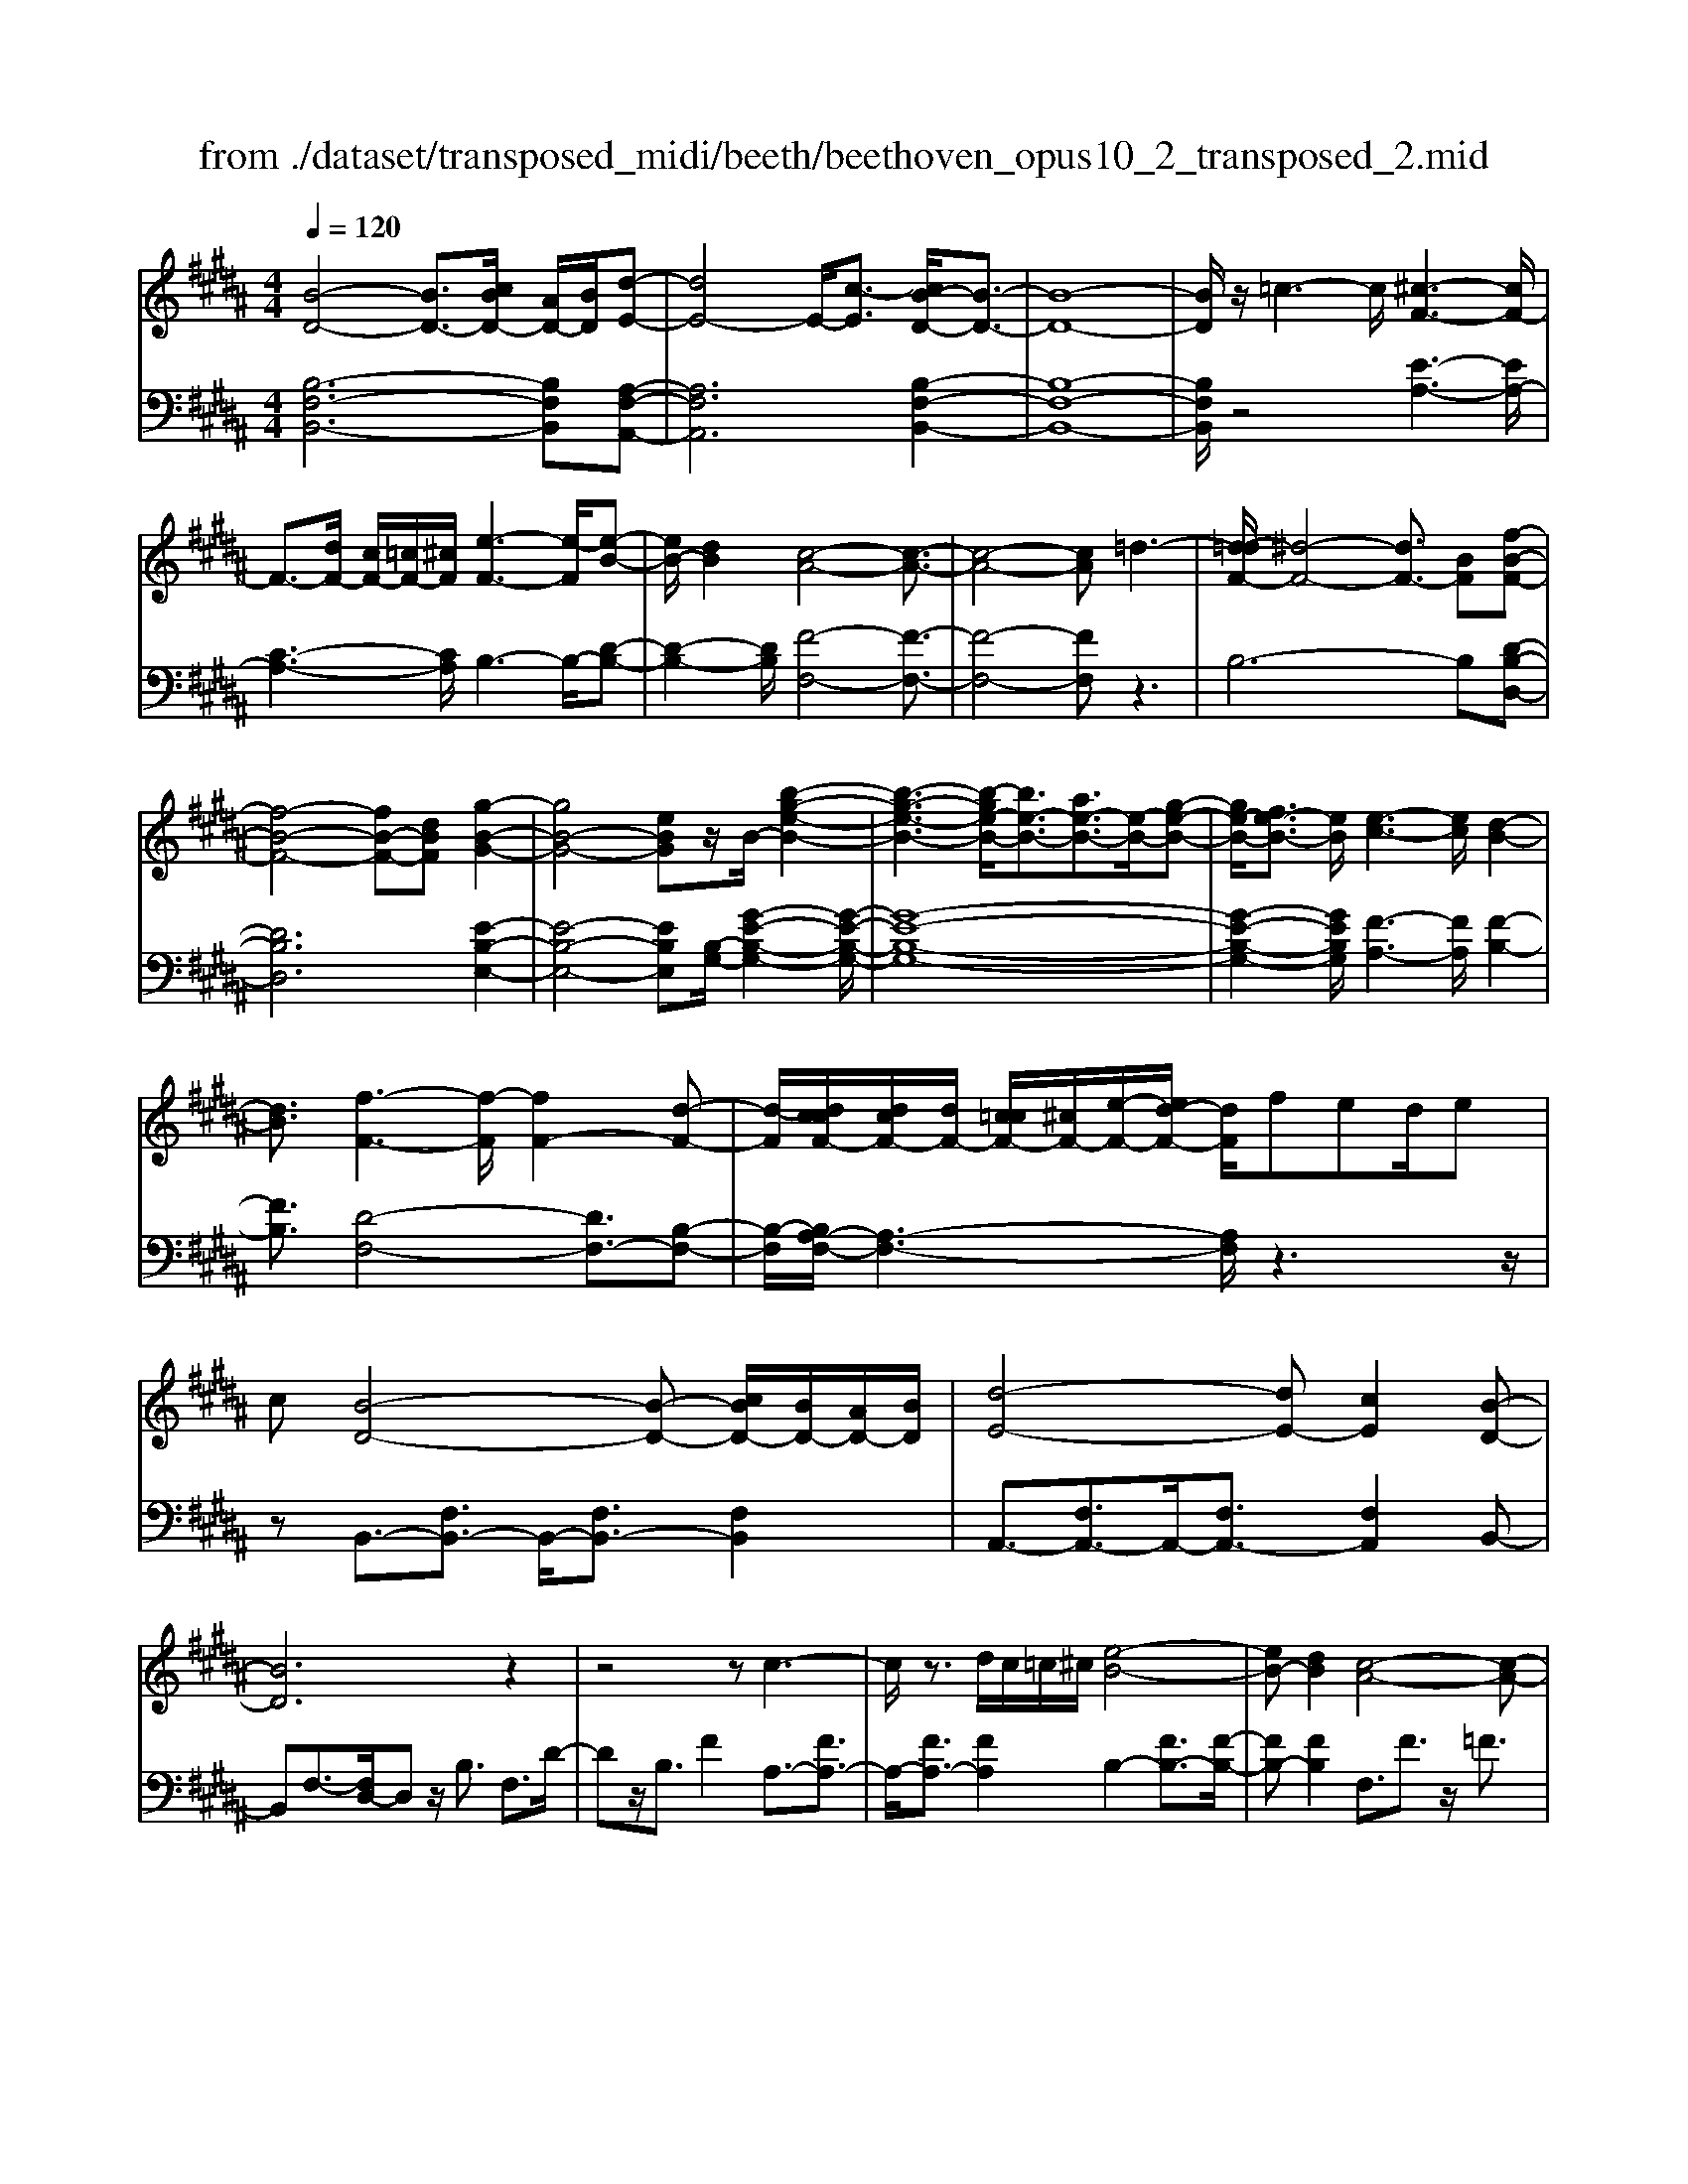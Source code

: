 X: 1
T: from ./dataset/transposed_midi/beeth/beethoven_opus10_2_transposed_2.mid
M: 4/4
L: 1/8
Q:1/4=120
% Last note suggests Phrygian mode tune
K:B % 5 sharps
V:1
%%MIDI program 0
[B-D-]4 [BD-]3/2[cBD-]/2 [AD-]/2[BD]/2[d-E-]| \
[dE-]4 E/2-[c-E]3/2 [cB-D-]/2[B-D-]3/2| \
[B-D-]8| \
[BD]/2z/2=c3- c/2[^c-F-]3[cF-]/2|
F3/2-[dF-]/2 [cF-]/2[=cF-]/2[^cF]/2[e-F-]3[e-F]/2[e-B-]| \
[eB-]/2[dB]2[c-A-]4[c-A-]3/2| \
[c-A-]4 [cA]=d3-| \
[d-=dF-]/2[^d-F-]4[dF-]3/2 [BF][f-B-F-]|
[f-B-F-]4 [fB-F-][dBF] [g-B-G-]2| \
[gB-G-]4 [eBG]z/2B/2- [b-g-e-B-]2| \
[b-g-e-B-]3[b-ge-B-]/2[be-B-]3/2[ae-B-]3/2[e-B-]/2[g-e-B-]| \
[ge-B-]/2[fe-B-]3/2 [eB]/2[e-c-]3[ec]/2 [d-B-]2|
[dB]3/2[f-F-]3[f-F]/2[fF-]2[d-F-]| \
[d-F]/2[dccF-]/2[dcF-]/2[dF-]/2 [c=cF-]/2[^cF-]/2[e-F-]/2[ed-F-]/2 [dF]/2fed/2e| \
c[B-D-]4[B-D-] [cBD-]/2[BD-]/2[AD-]/2[BD]/2| \
[d-E-]4 [dE-][cE]2[B-D-]|
[BD]6 z2| \
z4 zc3-| \
c/2z3/2 d/2c/2=c/2^c/2 [e-B-]4| \
[eB-][dB]2[c-A-]4[c-A-]|
[cA]2 z6| \
z/2[d-F]/2d4-d3/2B/2-[BF-]/2[f-F]/2| \
f4- f3/2d/2 G/2g3/2-| \
g8-|
g/2-[gf-=c-]/2[fc] z/2[e-^c-]3/2 [ed-cB-]/2[dB-]3[f-B-]/2| \
[fB]3[e-A-]3 [eA-]/2[c-A-]3/2| \
[cA]2 [c-E]4 [c-D-]/2[c-E-D]/2[c-E]/2[c-F-]/2| \
[c-F]/2[cE][BD]4z2z/2|
z[g'-g]/2g'4-g'/2 z/2z/2z/2z/2| \
G3/2z4z/2 [FD][F-D-]| \
[FD]6 [E-C-]2| \
[EC]3/2z3f/2f'3-|
f'2 z/2z/2z/2F3/2z3| \
z2 [E-C-]/2[E-EC-C]/2[E-C-]4[E-C-]| \
[EC]3/2[D-B,-]3[DB,]/2z3| \
z8|
z4 z[FB,F,] F2-| \
F4- F=F3/2=G3/2-| \
=G/2^G3/2 =c3/2-[^c-=c]/2 ^cz/2e3/2-[=f-e]/2f/2-| \
=f/2z/2=g3/2-[^g-=g]/2^g a2 b3/2g/2-|
g3/2=f6-f/2-| \
=f3/2-[^f=f]/2 f/2d/2f/2^f2-f/2 gg-| \
g2- g/2f4-f3/2-| \
f=g3- g/2^g3-g/2-|
g4- ga/2g/2 f/2[a-g]/2a-| \
ab b3-b/2a2-a/2-| \
az6z| \
=F/2 (3^F/2G/2F/2 (3=F/2B/2A/2 (3G/2f/2d/2[gc]/2 [^f=f]/2b/2a/2g/2 d'2-|
d'4- d'/2-[d'd']/2[c'b]/2[ag]/2 [f=f]/2g3/2-| \
gf =f3/2[g-^f]/2 gf/2F2-F/2-| \
Fz4[AG]/2 (3B/2A/2G/2 (3=f/2d/2c/2[g^f]/2| \
 (3=f/2b/2a/2[f'g]/2d'/2 c'/2g'4-g'3/2-|
g'-[g'g']/2[f'=f']/2  (3d'/2c'/2b/2a4-a| \
za b4- bz| \
bc'4-c' z/2c'=d'/2-| \
=d'4- d'/2zd'^d'3/2-|
d'3-d'/2zd'/2-[=f'-d']/2f'2-f'/2-| \
=f'2 z3/2f'^f'3-f'/2-| \
f'3/2zz/2z/2g'3/2f'3/2=f'3/2| \
z/2d'3/2 c'3/2z/2 =c'3/2-[d'-c']/2 d'^c'-|
c'b3/2a3/2 z/2g3/2 c'2| \
=a^a z/2AzaAz/2a| \
bB z3/2bB=c'z/2^c'| \
cz3/2c'cc'=d'z/2d|
z=d' dz/2d'^d'dz3/2| \
d'd z/2e'=f'fz3/2f'| \
=ff' z/2^f'fzf'z/2f| \
f'=a z/2f'=c'f'z/2 c'-[^c'-=c']/2^c'/2-|
c'6- c'=c'| \
z/2d'c'bz/2 a[g-f-]3| \
[gf-]3f/2-f/2 [c'-=f-]4| \
[c'=f-]3/2[c'f][^f-A-]3[fA]/2 z2|
z2 z/2=cd^cz/2 BA| \
[GF-]6 F/2-F/2[c-=F-]| \
[c-=F-]4 [cF-]/2[cF]^F2-F/2-| \
Fz6z|
z2 A,/2-[A-F-E-C-A,]3[AFEC]/2 z2| \
z6 z3/2[B-D-]/2| \
[B-D-]4 [BD-][cD-]/2[BD-]/2 [AD]/2B/2[d-E-]| \
[dE-]4 [cE]2 [B-D-]2|
[B-D-]4 [B-D]B2A-| \
A/2-[B-A]/2B3/2=c3/2- [^c-=cF-]/2[^cF-]3F/2-| \
F3/2-[dF-]/2 [cF-]/2[=cF]/2^c/2[e-F-]3[e-B-F]/2[e-B-]| \
[eB-]/2[d-B]3/2 d/2[c-A-]4[c-A-]3/2|
[c-A]3/2cgfed=dz/2| \
d6 Bf-| \
f4- fd/2-[g-d]/2 g2-| \
g3-g/2eb3-b/2-|
b3-[bB-]2[aB-]3/2[gB-]3/2| \
B/2-[fB]3/2 [fF-]3/2F/2- [eF]3/2[eF-]2[d-F-]/2| \
[dF][f-F-]3 [f-F]/2[fF-]2[d-F]3/2| \
[dccF-]/2[dcF-]/2[dF-]/2[c=cF-]/2 [^cF-]/2[eF-][d-F]/2 d/2f/2-[fe-]/2e/2  (3dfe|
c/2[B-D-]4[BD-]3/2 [cD-]/2[BD-]/2[BAD]/2[d-E-]/2| \
[d-E-]4 [dE-]/2E/2-[c-E]3/2[cB-D-]/2[B-D-]| \
[B-D-]4 [BD]3/2z2z/2| \
z4 z/2[c-F-]3[cF-]/2|
F2- [dF-]/2[cF-]/2[=cF]/2[e-^cB-F-]/2 [e-B-F-]4| \
[eB-F-]/2[B-F-]/2[d-BF]3/2[dc-A-]/2[c-A-]4[c-A-]| \
[cA]z6z| \
[d-F]/2d4-d3/2 B/2>F/2f-|
f4- fd/2G/2- [g-G-]2| \
[g-G-]8| \
[g-G]g/2[f=c][e^c][d-B-]3[dB-]/2[f-B-]| \
[f-B-]2 [fB]/2[e-A-]3[eA-]/2 [c-A-]2|
[cA]3/2[c-E-]4[c-E]/2 c/2-[c-ED]/2[c-F]/2[c-E]/2| \
[c-D]/2[cE]/2[BD]4z3| \
z/2g/2g'4-g' z/2z/2z/2G/2-| \
Gz4z/2[FD][F-D-]3/2|
[F-D-]4 [FD]3/2[E-C-]2[E-C-]/2| \
[EC]z3 z/2[f'-f]/2f'3-| \
f'3/2z/2 z/2e/2z/2F3/2z3| \
z3/2[EC][E-C-]4[E-C-]3/2|
[E-C-][E=D-CB,-]/2[DB,]3z3z/2| \
z8| \
z4 z/2[=GB,G,][G-=C-=A,-]2[G-C-A,-]/2| \
[=G-=C-=A,-]4 [GC-A,-]/2[F-C-A,-]3[FCA,]/2|
z2 z/2[F-B,-G,-]/2[F-FB,-B,G,-G,]/2[F-B,-G,-]4[F-B,-G,-]/2| \
[FB,-G,-]2 [=F-B,-G,-]3[FB,G,]/2z2z/2| \
[=FB,G,][F-B,-G,-]6[F-B,-G,-]/2[FE-C-B,G,-]/2| \
[ECG,-]G,/2-[=c-G,-]3/2[^c-=cG,]/2^cz/2d3/2-[e-d]/2e|
=a3/2z/2 ^a3/2=c'3/2-[^c'-=c']/2^c'z/2d'-| \
d'/2-[e'-d']/2e' c'2 a4-| \
a4- a/2b/2a/2g/2 [b-a]/2b3/2-| \
b/2z/2c'/2-[c'-c']/2 c'3b3-|
b4 =c'3-c'/2^c'/2-| \
c'8| \
d'/2c'/2=c'/2^c'/2 d'2- d'/2e'e'2-e'/2-| \
e'/2-[e'd'-]/2d'3 z4|
z3z/2[BA]/2  (3c/2B/2A/2 (3e/2d/2c/2 [ag]/2 (3f/2c'/2b/2[e'a]/2| \
d'/2c'/2g'6-g'/2-[g'g']/2| \
[f'e']/2 (3d'/2c'/2b/2[c'-a]/2 c'2 ba3/2b/2c'-| \
[c'b]/2B3-B/2 z4|
[dc]/2 (3e/2d/2c/2 (3a/2g/2f/2[c'b]/2a/2e'4-e'/2-| \
e'4 z/2z/2z/2z/2 z/2d3/2-| \
d3-d/2zde2-e/2-| \
e2- e/2zef3-f/2-|
f3/2z/2 f=g4-g| \
z=g ^g4- gz| \
g/2-[a-g]/2a4-a/2z3/2a| \
b4- bz z/2z/2c'-|
c'/2b3/2 a3/2z/2 g3/2f2=f/2-| \
=f-[g-f]/2g-[g^f-]/2f3/2e3/2 d3/2z/2| \
c3/2-[f-c]/2 f3/2=d^dz/2 Dz| \
dD z/2deEz3/2e|
E=f z/2^fFz3/2 fF| \
f=g z/2GzgGz/2g| \
gG z3/2gG=az/2^a| \
Az3/2aAabz/2B|
zb Bz/2=d'dd'z/2B| \
bB3/2f4-f3/2-| \
f2- f/2=f'g'^f'z/2 e'd'| \
[c'b-]6 b/2-b/2[f'-a-]|
[f'-a-]4 [f'a-]/2[f'a][b-d-]2[b-d-]/2| \
[bd]z4z/2=fg^f/2-| \
f/2z/2e dz/2[c-B-]4[c-B-]/2| \
[c-B-][cB-]/2B/2- [f-BA-]/2[f-A-]4[fA-]A/2-|
[f-A]/2f/2[B-FD]3/2[B-FD]3B/2- [BFD]2| \
[d-FE]3/2[d-F-E-]3[dFE]/2[c-FE]3/2c/2[B-F-D-]| \
[B-FD]/2[B-F-D-]3[B-FD]/2 [B-F-D-]3[B-FD]/2[B-F-D-]/2| \
[B-FD]3[=c-BF-D-]/2[c-FD]c/2[^c-FE]3/2[c-F-]3/2|
[cF]2 [dF-]/2[cF-]/2[=cF-]/2[^cF-]/2 [e-B-F]3/2[e-B-F-]2[e-B-F-]/2| \
[e-B-F]/2[eB]/2[dBF-]2[c-A-F]3/2[c-A-F]3[c-A-]/2| \
[c-A-F]3[c-A-F]3 [c-A-]/2[c-A-F-]3/2| \
[cAF-]/2[f-F]3/2 [f-F]3f/2-[fF-]3/2[e-F-]|
[e-F]/2[e-F]3e/2- [eF-]2 [d-F]3/2[d-F-]/2| \
[d-F-]2 [d-F]/2d/2-[d=G-]3/2[c-G]3/2 [c^G-]2| \
[e-G]e/2-[eG-][c-G-]/2[cB-G-]/2[B-G]3/2[B-F]3| \
[BF-]3/2F/2- [=c-F]c/2-[c-F-]3/2[^c-=cF-]/2[^c-F]c/2-[c-F-]|
[cF-]/2[=d-F]2[dF-]3/2 [^d-FD-]3/2[dF-D]2[e-F-E-]/2| \
[e-FE-]/2[e-E-]/2[e-F-E-]3/2[=f-e^F-=F-E]/2[f-^F=F-] [f-F-]/2[f^F-=F]3/2 ^F/2[f-F-]3/2| \
[f-F]3/2[f-F-]3[f-F]/2[fe-F-E-]/2[e-F-E-]2[e-FE]/2| \
e/2-[e-F-E-]3[eFE]/2 [d-F-D-]3[d-FD]/2[d-=G-D-]/2|
[d-=G-D-]2 [d-GD]/2d/2[c^G-]3/2[dG-]3/2 [e-G-]3/2[e-G-G]/2| \
[eG-]/2[cG][B-F-]3/2[f-BF-]2[f=c-F-] [c-F-]/2[f-c-F-]3/2| \
[f-c-=cF-]/2[f^c-F-][f-cF]2[fA-]A/2-[fA]2[B-F-D-]| \
[B-FD]/2[BF-]2Fz/2 F3F-|
F2 z/2F3/2- [e-c-F]3/2[e-c-F-]2[e-c-F-]/2| \
[e-c-F]/2[e-c-]/2[ecF-]3/2[e-c-F]3/2 [e-c-]/2[e-c-F]3[e-c-F-]/2| \
[ecF-]F/2-[d-B-F]3/2[dBF-]2F z/2F3/2-| \
F3/2z/2 F3F2-[c-FE-]|
[c-E-]/2[c-FE-]3[c-E-]/2 [cF-E]3/2[c-FE-]3/2[c-F-E-]| \
[c-FE-]2 [c-E-]/2[cFE]3/2 [BD]3/2z/2 [F-F,-]2| \
[FF,][FF,]3 z/2[F-F,-]3/2 [FD-B,-F,]3/2[F-D-B,-F,-]/2| \
[F-DB,F,-]3/2[FE-C-F,][E-C-]/2[F-ECF,-]2[FF,]3/2[F-F,-]3/2|
[FE-C-F,]3/2[F-ECF,-]2[FF,]3/2[F-F,-]2[F-D-B,-F,-]| \
[FDB,F,]/2[FDB,F,]3z/2 [FDB,F,]3z/2[F-D-B,-F,-]/2| \
[F-D-B,-F,-]2 [FDB,F,]/2[FDB,F,]3z/2 [D-B,-F,-]2| \
[DB,F,][DB,F,]3 z/2[D-B,-F,-]3[DB,F,]/2|
[D-B,-F,-]3[DB,F,]/2[B,F,D,]3z/2[B,-F,-D,-]| \
[B,F,D,]2 z/2[B,-F,-D,-]3[B,F,D,]/2 [B,-F,-D,-]2| \
[B,F,D,]3/2z4z3/2[F,-D,-]| \
[F,-D,-]2 [F,D,]/2z4[D,-B,,-]3/2|
[D,-B,,-]8|[D,-B,,-]8|[D,-B,,-]2 [D,B,,]/2
V:2
%%clef bass
%%MIDI program 0
[B,-F,-B,,-]6 [B,F,B,,][A,-F,-A,,-]| \
[A,F,A,,]6 [B,-F,-B,,-]2| \
[B,-F,-B,,-]8| \
[B,F,B,,]/2z4[E-A,-]3[EA,-]/2|
[C-A,-]3[CA,]/2B,3-B,/2-[D-B,-]| \
[D-B,-]2 [DB,]/2[F-F,-]4[F-F,-]3/2| \
[F-F,-]4 [FF,]z3| \
B,6- B,[D-B,-D,-]|
[DB,D,]6 [E-B,-E,-]2| \
[E-B,-E,-]4 [EB,E,][B,-G,-]/2[G-E-B,-G,-]2[G-E-B,-G,-]/2| \
[G-E-B,-G,-]8| \
[G-E-B,-G,-]2 [GEB,G,]/2[F-A,-]3[FA,]/2 [F-B,-]2|
[FB,]3/2[D-F,-]4[DF,-]3/2[B,-F,-]| \
[B,-F,]/2[B,A,-F,-]/2[A,-F,-]3 [A,F,]/2z3z/2| \
zB,,3/2-[F,B,,-]3/2 B,,/2-[F,B,,-]3/2 [F,B,,]2| \
A,,3/2-[F,A,,-]3/2A,,/2-[F,A,,-]3/2[F,A,,]2B,,-|
B,,F,3/2-[F,D,-]/2D, z/2B,3/2 F,3/2D/2-| \
Dz/2B,3/2F2A,3/2-[FA,-]3/2| \
A,/2-[FA,-]3/2 [FA,]2 B,2- [FB,-]3/2[F-B,-]/2| \
[FB,-][FB,]2F,3/2F3/2 z/2=F3/2|
F3/2z/2 =F3/2^F3/2G3/2z/2E-| \
E/2z2B,3/2 D3/2F3/2z| \
zD,3/2z/2F,3/2B,2z3/2| \
[G,E,-]2 [A,-E,-]3/2[B,-A,E,-]/2 [B,E,-]3/2[=C-E,-]3/2[^C-=CE,-]/2[^C-E,-]/2|
[C-E,-]/2[D-CE,-]/2[DE,-]3/2[E-E,]3/2 [F-EF,-]/2[FF,-]F,/2- [=F^F,-]3/2[E-F,-]/2| \
[EF,-][DF,-]3/2F,/2[CF,-]3/2[DF,-]3/2 F,/2-[EF,-]3/2| \
[A,F,]2 [A,-B,,-]6| \
[A,B,,-]3/2[B,B,,]4z2z/2|
z3/2[G-F-D-=C-]6[GFDC]/2| \
z6 [G,=C,][G,-^C,-]| \
[G,-C,-]8| \
[G,C,]3/2z3z/2[F-E-C-A,-]3|
[F-E-C-A,-]3[FE-C-A,-]/2[ECA,]/2 z4| \
z2 [F,A,,][F,-B,,-]4[F,-B,,-]| \
[F,-B,,-]4 [F,B,,]z3| \
=D,/2D4-D (3D/2B,/2F,/2[D,B,,]/2[F,,D,,-]/2D,,/2-|
=D,,/2z4z/2[D,D,,] [B,-G,-C,-C,,-]2| \
[B,-G,-C,-C,,-]8| \
[B,G,C,C,,]/2z6z3/2| \
z8|
z3/2[CB,]3z/2[CB,]3| \
[CB,]3z/2[C-B,-]3[CB,]/2[C-A,-]| \
[C-A,-]2 [CA,]/2[CA,]3z/2 [C-A,-]2| \
[CA,][C-A,-]3 [CA,]/2[C-B,-=F,-]3[CB,F,]/2|
[C-B,-=F,-]3[CB,F,]/2[CB,F,]3z/2[C-A,-F,-]| \
[C-A,=F,-]3/2[CG,F,][C-=A,-^F,-]3[CA,F,]/2 [C-^A,-F,-]2| \
[C-A,-F,-][C-CA,-A,F,-F,]/2[CA,F,]3[C-A,-F,-]3[CA,F,]/2| \
[C-B,-]3[CB,]/2z/2 [C-B,-]3[CB,]/2[C-B,-]/2|
[C-B,-]2 [CB,]/2z/2[C-B,-]3 [CB,]/2z3/2| \
z2 [C-A,-]3[CA,]/2[C-A,-]2[C-A,-]/2| \
[CA,][C-A,-]3 [CA,]/2[C-B,-=F,-]3[CB,F,]/2| \
z/2[C-B,-G,-=F,-]3[CB,G,F,]/2 [CB,G,F,]3z/2[C-B,-G,-F,-]/2|
[CB,G,=F,]3z3 z/2[C-A,-^F,-]3/2| \
[CA,F,]2 z3z/2[=F-C-B,-G,-]2[F-C-B,-G,-]/2| \
[=FCB,G,]z3 [^F-C-A,-]3[FCA,]/2z/2| \
z3[F-=D-A,-]3 [FDA,]/2z3/2|
z2 [F-D-B,-]3[FDB,]/2z2z/2| \
z/2[G=F=DB,]4z3z/2| \
[=A-F-D-=C-]3[AFDC]/2z4z/2| \
z4 z3/2[A-F-C-]2[A-F-C-]/2|
[AFC]z3 z/2[B-=F-C-]3[BFC]/2| \
z2 z/2FCA,F,z3/2| \
zG z/2=FCG,z2z/2| \
AF z/2CA,z2z/2A|
F=D z/2A,z2z/2 BF| \
DB, z2 z/2Bz/2 G=F| \
Cz2z/2=c-[c-=A-]3/2 [c-A-F-][c-A-F-=D-]| \
[=c-=A-F-=D-]6 [cAF-D]F/2z/2|
z/2C,/2z/2F,/2 z/2A,/2z C/2z/2F/2z/2 Az/2=A/2-| \
=A/2B^AGz/2 F[B-C-]3| \
[B-C-]8| \
[B-C-]2 [BC]/2zC,,/2 z/2F,,/2z A,,/2z/2C,/2z/2|
F,/2z/2A, z/2=A,B,^A,z/2 G,F,| \
z/2[B,-C,-]6[B,-C,-]3/2| \
[B,-C,-]4 [B,-C,-]3/2[B,A,-F,-C,]/2 [A,-F,-]2| \
[A,F,]z6z|
z2 [F,E,C,F,,]4 z2| \
z6 z3/2B,,/2-| \
B,,3F,3- F,/2z/2A,,-| \
A,,2- A,,/2F,3-F,/2 B,,2-|
B,,3/2F,3-F,/2B,3-| \
B,/2D3-D/2 [E-A,-]3[EA,-]/2[C-A,-]/2| \
[CA,]3B,3- B,/2-[D-B,-]3/2| \
[DB,]2 [F-F,-]3[F-F,-]/2[F-E-F,-]2[F-E-F,-]/2|
[F-EF,-][F-C-F,-]3 [F-CF,-]/2[FA,-F,]3A,/2| \
z2 z/2B,/2-[F-B,]/2F3z3/2| \
zD, B,3-B,/2z2z/2| \
E,E2-E/2G,-[E-G,-]2[EG,-]/2[B,-G,-]/2[G-B,G,-]/2|
[GG,-]2 [EG,-][B,-G,-]3 [B,G,]/2[B,-G,-]3/2| \
[B,G,]2 [C-A,-]3[CA,]/2[D-B,-]2[D-B,-]/2| \
[DB,][D-F,-]4[DF,-]3/2[B,-F,]3/2| \
[B,A,-F,-]/2[A,-F,-]3[A,F,]/2 z4|
z/2B,,3/2- [F,B,,-]3/2B,,/2- [F,B,,-]3/2[F,B,,]2A,,/2-| \
A,,3/2-[F,A,,-]3/2[F,A,,-]3/2A,,/2-[F,A,,]3/2B,,z/2| \
F,D, B,z/2F,DB,Fz/2| \
ED Cz/2B,A,2-[A,-F,]3/2|
[A,-F,]3/2A,/2- [A,F,-]3/2[B,-F,]/2 B,3/2-[B,-F,]3/2[B,-F,-]| \
[B,-F,]/2B,/2-[B,F,]3/2F,,z/2 A,,C, F,A,| \
Cz/2EGFEz/2 DC| \
B,F z/2DB,F,z/2 D,z|
Dz/2B,F,D,B,,z3/2E,-| \
[F,E,-]E,/2-[G,E,-][=A,E,-][^A,E,-]3/2[B,E,-] [=CE,-][^CE,-]| \
[=DE,-]E,/2-[^DE,-][EE,]F,3/2-[FF,-] [=F^F,-]F,-| \
[EF,-]F,/2-[DF,]F,-[CF,-][DF,-]F,3/2-[EF,-]|
[A,F,]3/2[A,-B,,-]6[A,-B,,-]/2| \
[A,B,,-][B,B,,]4z3| \
z[G-F-D-=C-]6[GFDC]/2z/2| \
z4 z3/2[G,=C,][G,-^C,-]3/2|
[G,-C,-]8| \
[G,C,]z3 z/2[F-E-C-A,-]3[F-E-C-A,-]/2| \
[FE-C-A,-]3[ECA,]/2z4z/2| \
z3/2[F,A,,][F,-B,,-]4[F,-B,,-]3/2|
[F,-B,,-]4 [F,B,,]/2z3=D,/2| \
=D4- D (3D/2B,/2=G,/2 [D,B,,]/2[G,,D,,-]/2D,,| \
z4 z/2[=D,D,,][D,-D,,-]2[D,-D,,-]/2| \
[=D,D,,]8|
z2 z/2[=D,-D,,-]/2[D,-D,D,,-D,,]/2[D,-D,,-]4[D,-D,,-]/2| \
[=D,D,,]2 [C,-C,,-]3[C,C,,]/2z2z/2| \
[C,C,,][C,-C,,-]6[C,-C,,-]/2[F,-C,F,,-C,,]/2| \
[F,F,,]z6z|
z8| \
z4 [FE]3z/2[F-E-]/2| \
[F-E-]2 [FE]/2z/2[FE]3 [F-E-]2| \
[FE]3/2[F-D-]3[FD]/2[F-D-]3|
[FD]/2[F-D-]3[FD]/2 [F-D-]3[FD]/2[F-E-A,-]/2| \
[FEA,]3[F-E-A,-]3 [FEA,]/2[F-E-A,-]3/2| \
[FEA,]2 [F-D-A,-]2 [F-DA,-]/2[FCA,][F-=D-B,-]2[F-D-B,-]/2| \
[F=DB,][F-^D-B,-]3 [FDB,]/2[FDB,]3[F-D-B,-]/2|
[FDB,]3[F-E-]3 [FE]/2z/2[F-E-]| \
[F-E-]2 [FE]/2[FE]3z/2 [F-E-]2| \
[FE]3/2z3z/2[F-D-]3| \
[FD]/2[F-D-]3[FD]/2 [F-D-]3[FD]/2[F-E-A,-]/2|
[FEA,]3z/2[F-E-C-A,-]3[FECA,]/2[F-E-C-A,-]| \
[FECA,]2 z/2[FECA,]4z3/2| \
z2 [F-D-B,-]3[FDB,]/2z2z/2| \
z[A-F-E-C-]3 [AFEC]/2z3[B-F-D-]/2|
[BFD]3z3 z/2[B-=G-D-]3/2| \
[B=GD]2 z3z/2[B-^G-E-]2[B-G-E-]/2| \
[BGE]z3 [cA=GE]4| \
z3z/2[=d-B-G-=F-]3[dBGF]/2z|
z8| \
z[D-B,-F,-]3 [DB,F,]/2z3z/2| \
[E-A,-F,-]3[EA,F,]/2z2z/2 B,F,| \
D,B,, z2 z/2Cz/2 A,F,|
C,z2z/2DB,z/2 F,D,| \
z2 z/2DB,=G,z/2 D,z| \
z3/2EB,G,E,z2z/2| \
EC z/2A,F,z2z/2=F-|
[=F-=D-][F-D-B,-]3/2[F-D-B,-=G,-]4[F-D-B,-G,-]3/2| \
[=F-=D-B,-=G,-]2 [FDB,G,]/2z^F,/2 zB,/2z/2 ^D/2z/2F/2z/2| \
B/2zd=dez/2^d cB| \
z/2[e-F-]6[e-F-]3/2|
[eF]6 z/2F,,/2z| \
B,,/2z/2D,/2z/2 F,/2z/2B,/2zD=DEz/2| \
DC B,z/2[E-F,-]4[E-F,-]/2| \
[E-F,-]8|
[EF,]B,3- B,/2F,3-F,/2| \
A,3-A,/2F,3-F,/2B,-| \
B,2- B,/2F,3-F,/2 D,2-| \
D,3/2B,,3-B,,/2A,,3-|
A,,/2F,,3-F,,/2 B,,3-B,,/2D,/2-| \
D,3F,3- F,/2G,3/2-| \
G,3/2-[G,F,-]/2 F,3-[F,-E,-]3| \
[F,-E,]/2[F,D,-]3D,/2- [B,-D,]3[B,-C,-]|
[B,-C,-]2 [B,C,-]/2[A,-C,-]3[A,-C,]/2 [A,-B,,-]2| \
[A,B,,-]3/2[B,-B,,]3[B,-E,-]3[B,E,-]/2| \
[CE,-]3/2[E-E,]3/2E/2F,3-[D-F,-]3/2| \
[D-F,]2 [DF,-]3F,/2-[A,-F,-]2[A,-F,-]/2|
[A,-F,][A,-F,-B,,-]3 [B,-A,F,-B,,-]/2[B,F,B,,]3[C-F,-C,-]/2| \
[C-F,-C,-]2 [C-F,-C,-]/2[=D-CF,-F,D,-C,]/2[DF,D,]3 z/2[^D-F,-D,-]3/2| \
[DB,-F,-D,-]2 [B,F,-D,-]3/2[B,-F,D,]2[B,F,-C,-]3/2[A,-F,-C,-]| \
[A,-F,-C,-]2 [A,F,-C,-]/2[A,-F,-C,-]3/2 [A,-F,C,B,,-]/2[A,B,,-]3/2 [B,-B,,-]2|
[B,B,,-]3/2[B,-B,,]3/2[B,-E,-]3/2[=CB,-E,-]3/2 [^C-B,E,-]/2[CE,-]E,/2-| \
[E-E,]3/2[E-F,-]3[EF,-]/2[D-F,]3| \
[E-DF,-]/2[EF,-]3[E-C-F,-]3[ECF,]/2[B,-B,,-]| \
[B,-B,,-]2 [B,B,,]/2D,3-[F,-D,]/2 F,2-|
F,B,3- [B,A,-]/2A,3G,/2-| \
G,3F,3- [A,-F,]/2A,3/2-| \
A,3/2B,3-B,/2F,3-| \
F,/2D,3-[D,B,,-]/2 B,,3A,,-|
A,,2- [A,,G,,-]/2G,,3F,,2-F,,/2-| \
F,,A,,3- [B,,-A,,]/2B,,3F,,/2-| \
F,,3D,,3- [B,,-D,,B,,,-]/2[B,,-B,,,-]3/2| \
[B,,B,,,]3/2[A,,-A,,,-]3[A,,A,,,]/2[G,,-G,,,-]3|
[A,,-G,,A,,,-G,,,]/2[A,,A,,,]3F,,3-F,,/2B,,,-| \
B,,,2- [B,,-B,,,]/2B,,3-[B,,-F,,-]2[B,,-F,,-]/2| \
[B,,-F,,][B,,-D,,-]3 [B,,-D,,]/2[B,,B,,,-]3[B,,-B,,,]/2| \
B,,3-[B,,-F,,-]3 [B,,-F,,]/2[B,,-D,,-]3/2|
[B,,-D,,]2 [B,,B,,,-]3B,,,/2B,,2-B,,/2-| \
B,,/2-[B,,-F,,-]3[B,,-F,,]/2 [B,,-D,,-]3[B,,-D,,]/2[B,,-B,,,-]/2| \
[B,,-B,,,]3B,,/2z3z/2B,,,-| \
B,,,2- B,,,/2z4B,,,3/2-|
B,,,8-|B,,,8-|B,,,2- B,,,/2
